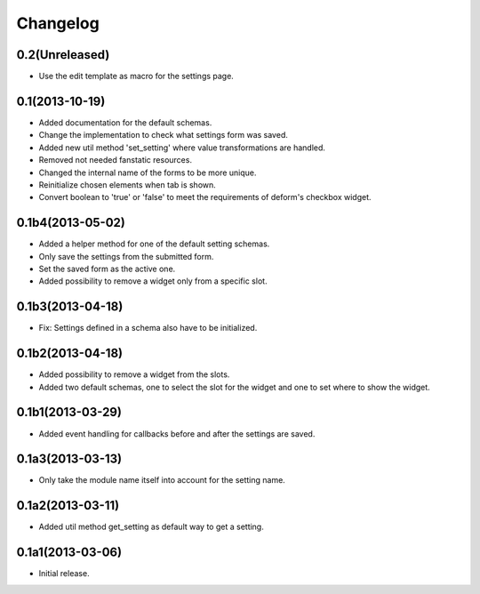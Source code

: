 Changelog
=========

0.2(Unreleased)
---------------

* Use the edit template as macro for the settings page.


0.1(2013-10-19)
---------------

* Added documentation for the default schemas.
* Change the implementation to check what settings form was saved.
* Added new util method 'set_setting' where value transformations are handled.
* Removed not needed fanstatic resources.
* Changed the internal name of the forms to be more unique.
* Reinitialize chosen elements when tab is shown.
* Convert boolean to 'true' or 'false' to meet the requirements of deform's checkbox widget.


0.1b4(2013-05-02)
-----------------

* Added a helper method for one of the default setting schemas.
* Only save the settings from the submitted form.
* Set the saved form as the active one.
* Added possibility to remove a widget only from a specific slot.


0.1b3(2013-04-18)
------------------

* Fix: Settings defined in a schema also have to be initialized.


0.1b2(2013-04-18)
-----------------

* Added possibility to remove a widget from the slots.
* Added two default schemas, one to select the slot for the widget and one
  to set where to show the widget.


0.1b1(2013-03-29)
-----------------

* Added event handling for callbacks before and after the settings are saved.


0.1a3(2013-03-13)
-----------------

* Only take the module name itself into account for the setting name.


0.1a2(2013-03-11)
-----------------

* Added util method get_setting as default way to get a setting.


0.1a1(2013-03-06)
-----------------

* Initial release.
